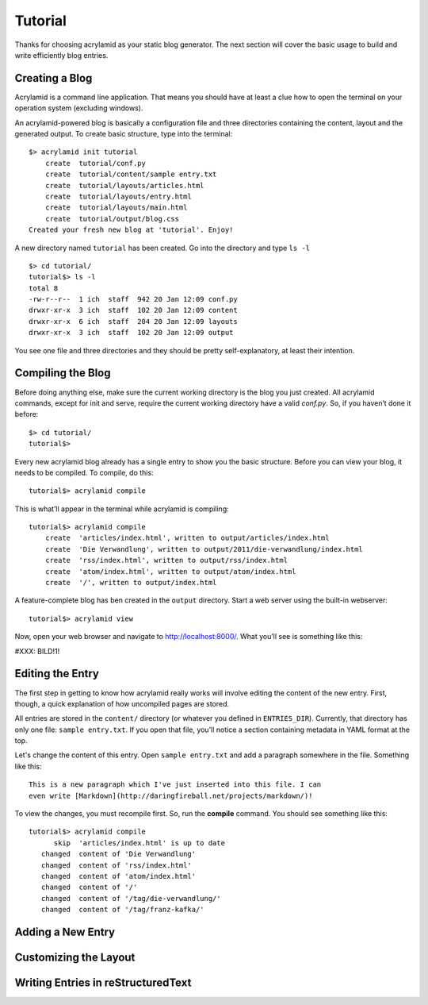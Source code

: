 Tutorial
========

Thanks for choosing acrylamid as your static blog generator. The next section
will cover the basic usage to build and write efficiently blog entries.

Creating a Blog
---------------

Acrylamid is a command line application. That means you should have at least
a clue how to open the terminal on your operation system (excluding windows).

An acrylamid-powered blog is basically a configuration file and three 
directories containing the content, layout and the generated output. To create
basic structure, type into the terminal:

::

    $> acrylamid init tutorial
        create  tutorial/conf.py
        create  tutorial/content/sample entry.txt
        create  tutorial/layouts/articles.html
        create  tutorial/layouts/entry.html
        create  tutorial/layouts/main.html
        create  tutorial/output/blog.css
    Created your fresh new blog at 'tutorial'. Enjoy!

A new directory named ``tutorial`` has been created. Go into the directory
and type ``ls -l``

::

    $> cd tutorial/
    tutorial$> ls -l
    total 8
    -rw-r--r--  1 ich  staff  942 20 Jan 12:09 conf.py
    drwxr-xr-x  3 ich  staff  102 20 Jan 12:09 content
    drwxr-xr-x  6 ich  staff  204 20 Jan 12:09 layouts
    drwxr-xr-x  3 ich  staff  102 20 Jan 12:09 output

You see one file and three directories and they should be pretty
self-explanatory, at least their intention.

Compiling the Blog
------------------

Before doing anything else, make sure the current working directory is the
blog you just created. All acrylamid commands, except for init and serve,
require the current working directory have a valid *conf.py*. So, if you
haven’t done it before:

::

    $> cd tutorial/
    tutorial$>

Every new acrylamid blog already has a single entry to show you the basic
structure. Before you can view your blog, it needs to be compiled. To compile,
do this:

::
    
    tutorial$> acrylamid compile

This is what’ll appear in the terminal while acrylamid is compiling:

::

    tutorial$> acrylamid compile
        create  'articles/index.html', written to output/articles/index.html
        create  'Die Verwandlung', written to output/2011/die-verwandlung/index.html
        create  'rss/index.html', written to output/rss/index.html
        create  'atom/index.html', written to output/atom/index.html
        create  '/', written to output/index.html

A feature-complete blog has ben created in the ``output`` directory. Start
a web server using the built-in webserver:

::

    tutorial$> acrylamid view

Now, open your web browser and navigate to http://localhost:8000/. What you’ll
see is something like this:

#XXX: BILD!1!

Editing the Entry
-----------------

The first step in getting to know how acrylamid really works will involve
editing the content of the new entry. First, though, a quick explanation of
how uncompiled pages are stored.

All entries are stored in the ``content/`` directory (or whatever you defined
in ``ENTRIES_DIR``). Currently, that directory has only one file:
``sample entry.txt``. If you open that file, you'll notice a section
containing metadata in YAML format at the top.

Let's change the content of this entry. Open ``sample entry.txt`` and add a
paragraph somewhere in the file. Something like this:

::

    This is a new paragraph which I've just inserted into this file. I can 
    even write [Markdown](http://daringfireball.net/projects/markdown/)!

To view the changes, you must recompile first. So, run the **compile**
command. You should see something like this:

::

    tutorial$> acrylamid compile
          skip  'articles/index.html' is up to date
       changed  content of 'Die Verwandlung'
       changed  content of 'rss/index.html'
       changed  content of 'atom/index.html'
       changed  content of '/'
       changed  content of '/tag/die-verwandlung/'
       changed  content of '/tag/franz-kafka/'


    

Adding a New Entry
------------------

Customizing the Layout
----------------------

Writing Entries in reStructuredText
-----------------------------------

